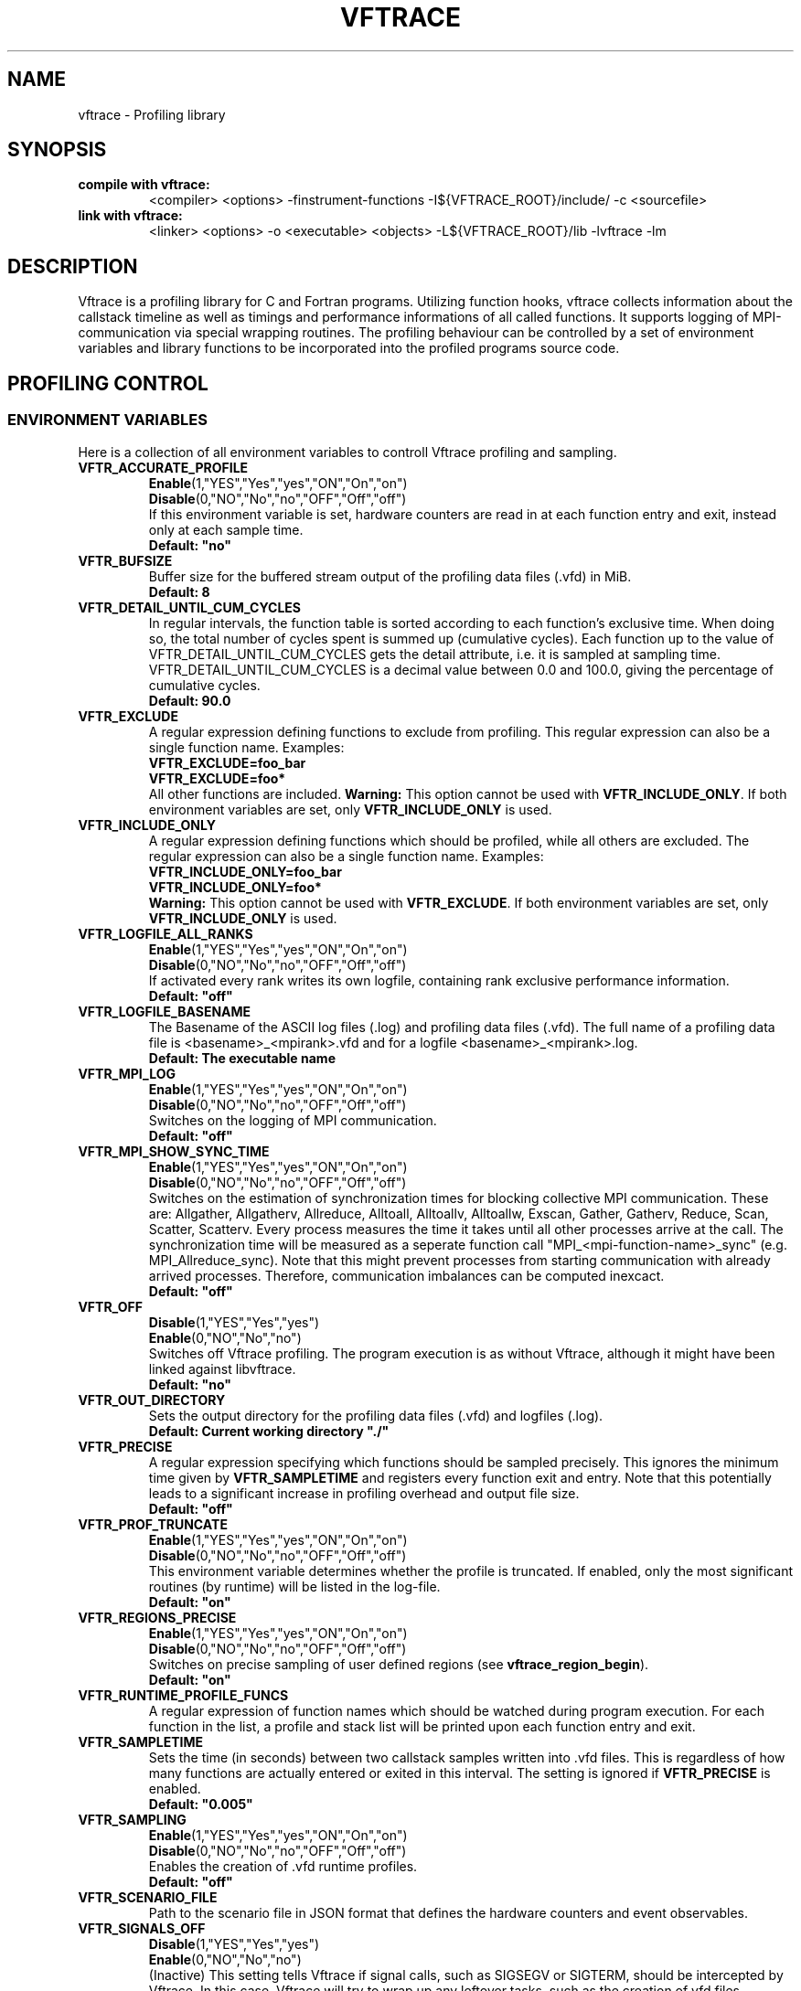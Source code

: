.TH VFTRACE "1" "MONTH YEAR" "Vftrace VERSION" "VFTRACE"
.SH NAME
vftrace \- Profiling library
.SH SYNOPSIS
.IP "\fBcompile with vftrace:\fR"
.IX Item "compile with vftrace:"
<compiler> <options> -finstrument-functions -I${VFTRACE_ROOT}/include/ -c <sourcefile> 
.IP "\fBlink with vftrace:\fR"
.IX Item "link with vftrace:"
<linker> <options> -o <executable> <objects> -L${VFTRACE_ROOT}/lib -lvftrace -lm

.SH DESCRIPTION
.\" Add any additional description here
.PP
Vftrace is a profiling library for C and Fortran programs. 
Utilizing function hooks, vftrace collects information about the callstack
timeline as well as timings and performance informations of all called functions.
It supports logging of MPI-communication via special wrapping routines.
The profiling behaviour can be controlled by a set of environment variables
and library functions to be incorporated into the profiled programs source code.
.PP
.SH "PROFILING CONTROL"
.IX Header "PROFILING CONTROL"
.SS ENVIRONMENT VARIABLES
.IX Subsection "ENVIRONMENT VARIABLES"
Here is a collection of all environment variables to controll Vftrace
profiling and sampling.
.\"
.IP "\fBVFTR_ACCURATE_PROFILE\fR"
.IX Item "VFTR_ACCURATE_PROFILE"
\fBEnable\fR(1,"YES","Yes","yes","ON","On","on")
.br
\fBDisable\fR(0,"NO","No","no","OFF","Off","off")
.br
If this environment variable is set, hardware counters are read in at each function entry
and exit, instead only at each sample time.
.br
\fBDefault: "no"
.\"
.IP "\fBVFTR_BUFSIZE\fR"
.IX Item "VFTR_BUFSIZE"
Buffer size for the buffered stream output of the profiling data files (.vfd) in MiB.
.br
\fBDefault: 8\fR
.\"
.IP "\fBVFTR_DETAIL_UNTIL_CUM_CYCLES\fR"
.IX Item "VFTR_DETAIL_UNTIL_CUM_CYCLES"
In regular intervals, the function table is sorted according to each function's exclusive time. When doing so, the total number of cycles spent is summed up (cumulative cycles). Each function up to the value of VFTR_DETAIL_UNTIL_CUM_CYCLES gets the detail attribute, i.e. it is sampled at sampling time. VFTR_DETAIL_UNTIL_CUM_CYCLES is a decimal value between 0.0 and 100.0, giving the percentage of cumulative cycles.  
.br
\fBDefault: 90.0\fR
.\"
.IP "\fBVFTR_EXCLUDE\fR"
.IX Item "VFTR_EXCLUDE"
A regular expression defining functions to exclude from profiling. This regular expression can also be a single function name. Examples:
.br
\fBVFTR_EXCLUDE=foo_bar\fR
.br
\fBVFTR_EXCLUDE=foo*\fR
.br
All other functions are included.
\fBWarning:\fR This option cannot be used with \fBVFTR_INCLUDE_ONLY\fR. If both environment variables are set, only \fBVFTR_INCLUDE_ONLY\fR is used.
.\"
.IP "\fBVFTR_INCLUDE_ONLY\fR"
.IX Item "VFTR_INCLUDE_ONLY"
A regular expression defining functions which should be profiled, while all others are excluded. The regular expression can also be a single function name. Examples:
.br
\fBVFTR_INCLUDE_ONLY=foo_bar\fR
.br
\fBVFTR_INCLUDE_ONLY=foo*\fR
.br
\fBWarning:\fR This option cannot be used with \fBVFTR_EXCLUDE\fR. If both environment variables are set, only \fBVFTR_INCLUDE_ONLY\fR is used.
.\"
.IP "\fBVFTR_LOGFILE_ALL_RANKS\fR"
.IX Item VFTR_LOGFILE_ALL_RANKS
\fBEnable\fR(1,"YES","Yes","yes","ON","On","on")
.br
\fBDisable\fR(0,"NO","No","no","OFF","Off","off")
.br
If activated every rank writes its own logfile,
containing rank exclusive performance information.
.br
\fBDefault: "off"\fR
.\"
.IP "\fBVFTR_LOGFILE_BASENAME\fR"
.IX Item "VFTR_LOGFILE_BASENAME"
The Basename of the ASCII log files (.log) and profiling data files (.vfd).
The full name of a profiling data file is <basename>_<mpirank>.vfd
and for a logfile <basename>_<mpirank>.log.
.br
\fBDefault: The executable name\fR
.\"
.IP "\fBVFTR_MPI_LOG\fR"
.IX Item "VFTR_MPI_LOG"
\fBEnable\fR(1,"YES","Yes","yes","ON","On","on")
.br
\fBDisable\fR(0,"NO","No","no","OFF","Off","off")
.br
Switches on the logging of MPI communication.
.br
\fBDefault: "off"
.\"
.IP "\fBVFTR_MPI_SHOW_SYNC_TIME\fR"
.IX Item "VFTR_MPI_SHOW_SYNC_TIME\fR"
\fBEnable\fR(1,"YES","Yes","yes","ON","On","on")
.br
\fBDisable\fR(0,"NO","No","no","OFF","Off","off")
.br
Switches on the estimation of synchronization times for blocking collective MPI communication.
These are: Allgather, Allgatherv, Allreduce, Alltoall, Alltoallv, Alltoallw, Exscan, Gather, Gatherv, Reduce, Scan, Scatter, Scatterv.
Every process measures the time it takes until all other processes arrive at the call.
The synchronization time will be measured as a seperate function call "MPI_<mpi-function-name>_sync" (e.g. MPI_Allreduce_sync).
Note that this might prevent processes from starting communication with already arrived processes.
Therefore, communication imbalances can be computed inexcact.
.br
\fBDefault: "off"
.\"
.IP "\fBVFTR_OFF\fR"
.IX Item "VFTR_OFF"
\fBDisable\fR(1,"YES","Yes","yes")
.br
\fBEnable\fR(0,"NO","No","no")
.br
Switches off Vftrace profiling. The program execution is as without Vftrace, although
it might have been linked against libvftrace. 
.br 
\fBDefault: "no"\fR
.\"
.IP "\fBVFTR_OUT_DIRECTORY\fR"
.IX Item "VFTR_OUT_DIRECTORY"
Sets the output directory for the profiling data files (.vfd) and logfiles (.log).
.br
\fBDefault: Current working directory "./"\fR
.\"
.IP "\fBVFTR_PRECISE\fR"
.IX Item "VFTR_PRECISE"
.br
A regular expression specifying which functions should be sampled precisely.
This ignores the minimum time given by \fBVFTR_SAMPLETIME\fR and registers
every function exit and entry.
Note that this potentially leads to a significant increase in profiling overhead and
output file size.
.br
\fBDefault: "off"
.\"
.IP "\fBVFTR_PROF_TRUNCATE\fR"
.IX Item "VFTR_PROF_TRUNCATE"
\fBEnable\fR(1,"YES","Yes","yes","ON","On","on")
.br
\fBDisable\fR(0,"NO","No","no","OFF","Off","off")
.br
This environment variable determines whether the profile is truncated.
If enabled, only the most significant routines (by runtime) will be listed in the log-file.
.br
\fBDefault: "on"
.\"
.IP "\fBVFTR_REGIONS_PRECISE\fR"
.IX Item "VFTR_REGIONS_PRECISE\fR"
\fBEnable\fR(1,"YES","Yes","yes","ON","On","on")
.br
\fBDisable\fR(0,"NO","No","no","OFF","Off","off")
.br
Switches on precise sampling of user defined regions (see \fBvftrace_region_begin\fR).
.br
\fBDefault: "on"
.\"
.IP "\fBVFTR_RUNTIME_PROFILE_FUNCS\fR"
.IX Item "VFTR_RUNTIME_PROFILE_FUNCS"
A regular expression of function names which should be watched during program execution. For each function in the list, a profile and stack list will be printed upon each function entry and exit.
.\"
.IP "\fBVFTR_SAMPLETIME\fR"
.IX Item "VFTR_SAMPLETIME"
Sets the time (in seconds) between two callstack samples written into .vfd files.
This is regardless of how many functions are actually entered or exited in this interval.
The setting is ignored if \fBVFTR_PRECISE\fR is enabled.
.br
\fBDefault: "0.005"
.\"
.IP "\fBVFTR_SAMPLING\fR"
.IX Item "VFTR_SAMPLING"
\fBEnable\fR(1,"YES","Yes","yes","ON","On","on")
.br
\fBDisable\fR(0,"NO","No","no","OFF","Off","off")
.br
Enables the creation of .vfd runtime profiles. 
.br
\fBDefault: "off"\fR
.\"
.IP "\fBVFTR_SCENARIO_FILE\fR"
.IX Item "VFTR_SCENARIO_FILE"
Path to the scenario file in JSON format that defines the hardware counters and event observables.
.\"
.IP "\fBVFTR_SIGNALS_OFF\fR"
.IX Item "VFTR_SIGNALS_OFF"
\fBDisable\fR(1,"YES","Yes","yes")
.br
\fBEnable\fR(0,"NO","No","no")
.br
(Inactive) This setting tells Vftrace if signal calls, such as SIGSEGV or SIGTERM, should be intercepted by Vftrace. In this case, Vftrace will try to wrap up any leftover tasks, such as the creation of vfd files.
.br
\fBDefault: "yes"
.\"
.IP "\fBVFTR_STOPTIME\fR"
.IX Item "VFTR_STOPTIME"
The Maximum runtime of the application in seconds. If exceeded, the profiled application is automatically aborted. This can prevent unintended large overhead or output files.
.br
\fBDefault: 604800 (1 week)
.\"
.IP "\fBVFTR_PRINT_STACKS_FOR\fR"
.IX Item "VFTR_PRINT_STACKS_FOR"
This environment variable specifies MPI ranks for which stack information should be printed,
additionally to rank 0. It is a comma-separated list of rank indices or tuples <group_base>:<group_size>.
The latter case signifies that stack information should be printed for all ranks in the interval
[group_base,group_base + group_size). For example, VFTR_PRINT_STACKS_FOR=1,4:10 switches on the
inclusion of rank 1 and all ranks between 4 and 13 in the stack information.
.\"
.IP "\fBVFTR_PRINT_STACKS_FOR\fR"
.IX Item "VFTR_PRINT_STACKS_FOR"
This environment variable specifies MPI ranks for which stack information should be printed,
additionally to rank 0. It is a comma-separated list of rank indices or tuples <group_base>:<group_size>.
The latter case signifies that stack information should be printed for all ranks in the interval
[group_base,group_base + group_size). For example, VFTR_PRINT_STACKS_FOR=1,4:10 switches on the
inclusion of rank 1 and all ranks between 4 and 13 in the stack information.
.\"
.IP "\fBVFTR_STRIP_MODULE_NAMES\fR"
.IX Item "VFTR_STRIP_MODULE_NAMES"
The symbol names for subroutines and functions defined in Fortran modules can be put together from
the module name and the function name, with a delimiter "_MP_". When this environment variable
is set, the module name is split off from the symbol, leading to shorter output, e.g. in function stacks.
Note that this way, there is no way to distinguish between functions with identical names from
different modules only by their name. Instead, the stack ID has to be used. Also, the "_MP_" delimiter
might be different, depending on the compiler or linker. In this case, the logfile output
appears as in the case where the environment variable is not set.
.\"
.SS LIBRARY FUNCTIONS
.IX Subsection "LIBRARY FUNCTIONS"
Vftrace provides library functions which can be included in a C or Fortran application
which allow for a more detailed profiling of it. This requires the inclusion of
\fbvftrace.h\fR (C) or the \fbvftrace\fR module (Fortran).
.br
\fBWarning:\fR If an MPI-parallel code is profiled with vftrace the
functions and routines must only be called after \fBMPI_Init\fR 
and before \fBMPI_Finalize\fR!
.\"
.IP "\fBMPI_Pcontrol(level)\fR"
.IX Item "MPI_Pcontrol"
Required by the MPI-Standard (Section 14.2.4).
Lets you control the level of the MPI-Profiling.
.br
level == 0 Profiling is disabled.
.br
level == 1 Profiling is enabled at a normal default level of detail.
.br
level == 2 Profile buffers are flushed, which may be a no-op.
.br
Changing the level between the start and the corresponding Wait/Test of a
non-blocking communication can lead to undefined behavior.
Users are encouraged to use the \fBvftr_pause\fR and \fBvftr_resume\fR routines instead.
Default level is 1.
.IP "\fBvftrace_region_begin, vftrace_region_end\fR"
.IX Item "vftrace_region_begin_end"
Define the start and end of a region in the code, which should be monitored
independently from from a function entry.
The functions take as an argument a unique string identifier.
The defined region appears in the logfile and vfd files under the this name.
.\"Working example codes can be found in the test suite.
.br
\fBExample in C:\fR
   void testfunction() {
      ...
      vftrace_region_begin("NameOfTheRegion");
      // code to be profiled independently
      ...
      // from the rest of the function
      vftrace_region_end("NameOfTheRegion");
      ...
   }
.br
\fBExample in Fortran:\fR
   SUBROUTINE testroutine()
      ...
      CALL vftrace_region_begin("NameOfTheRegion")
      ! code to be profiled independently
      ...
      ! from the rest of the routine
      CALL vftrace_region_end("NameOfTheRegion")
      ...
   END SUBROUTINE
.\"
.IP "\fBvftrace_get_stack\fR"
.IX "vftrace_get_stack"
Returns a (char*) in C and a (character(len=*), pointer) in Fortran that contains the 
current callstack.
.br
\fBExample in C:\fR
   printf("%s\\n", vftrace_get_stack());
.br
\fBExample in Fortran:\fR
   write(*,*) vftrace_get_stack()
.\"
.IP "\fBvftrace_pause, vftrace_resume\fR"
.IX Item "vftrace_pause_resume"
Pauses the monitoring and profiling until \fBvftrace_resume\fR is called.
It has no effect if the monitoring is already paused
by an earlier call to vftrace_pause.
Pausing enables to focus on specific parts of the code and to reduce the size of logfiles and vfd files,
as well as runtime.
Note that \fBvftrace_pause\fR and \fBvftrace_resume\fR do not need to appear in the same
function, routine, or even compile unit.
They take effect as soon as they are encountered during program execution.
.br
\fBExample in C:\fR
   int main() {
      // This code is profiled
      ...
      vftrace_pause();
      // This code is not profiled
      ...
      vftrace_resume();
      // This code is profiled again 
      ...
   }
.br
\fBExample in Fortran:\fR
   PROGRAM testprogram
      ! This code is profiled
      ...
      CALL vftrace_pause()
      ! This code is not profiled
      ...
      CALL vftrace_resume()
      ! This code is code profiled again
      ...
   END PROGRAM testprogram
.\"
